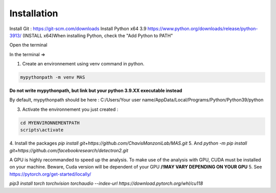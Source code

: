 Installation
=================

Install Git : https://git-scm.com/downloads \
Install Python x64 3.9 https://www.python.org/downloads/release/python-3913/ (INSTALL x64)\
When installing Python, check the "Add Python to PATH" 


Open the terminal \

In the terminal => 

1. Create an environnement using venv command in python. 

.. code-block:: console

 mypythonpath -m venv MAS

**Do not write mypythonpath, but link but your python 3.9.XX executable instead**

By default, mypythonpath should be here : C:/Users/Your user name/AppData/Local/Programs/Python/Python39/python

3. Activate the environnement you just created :

.. code-block:: console

 cd MYENVIRONNEMENTPATH
 scripts\activate
 
4. Install the packages 
`pip install git+https://github.com/ChavisManzoniLab/MAS.git`
5. And
`python -m pip install git+https://github.com/facebookresearch/detectron2.git` 

A GPU is highly recommanded to speed up the analysis. To make use of the analysis with GPU, CUDA must be installed on your machine. \
Beware, Cuda version will be dependent of your GPU
**/!\ MAY VARY DEPENDING ON YOUR GPU** \
5. See https://pytorch.org/get-started/locally/ 

`pip3 install torch torchvision torchaudio --index-url https://download.pytorch.org/whl/cu118` 
